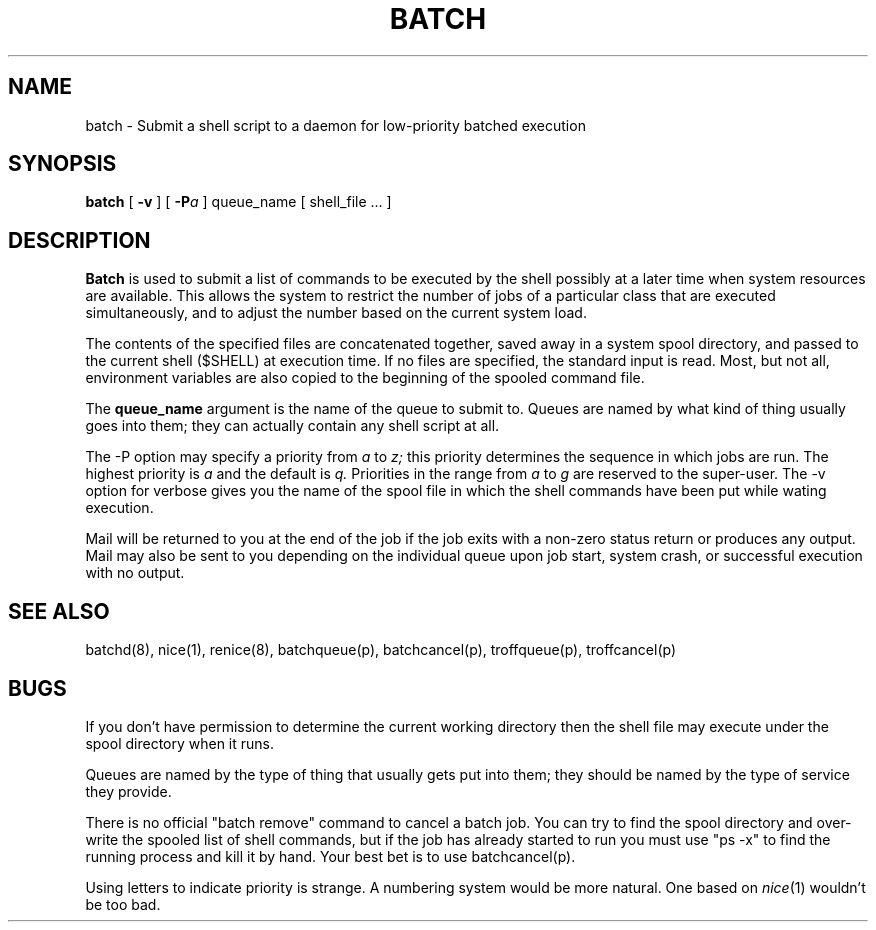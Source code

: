 .TH BATCH 1 UofW
.SH NAME
batch \- Submit a shell script to a daemon for low-priority batched execution
.SH SYNOPSIS
.B batch
[
\fB\-v\fR
]
[
\fB\-P\fIa\fR
]
queue_name
[
shell_file ...
]
.SH DESCRIPTION
.B Batch
is used to submit a list of commands to be executed by the shell possibly
at a later time when system resources are available.
This allows the system to restrict the number of jobs of a particular
class that are executed simultaneously, and to adjust the number
based on the current system load.
.PP
The contents of the specified files are concatenated together, saved
away in a system spool directory, and passed to the current shell
($SHELL) at execution time.
If no files are specified, the standard input is read.
Most, but not all, environment variables are also copied to the
beginning of the spooled command file.
.PP
The
.B queue_name
argument is the name of the queue to submit to.
Queues are named by what kind of thing usually goes into them;
they can actually contain any shell script at all.
.PP
The \-P option may specify a priority from
.I a
to
.I z;
this priority determines the sequence in which jobs are run.
The highest priority is
.I a
and the default is
.I q.
Priorities in the range from
.I a
to
.I g
are reserved to the super-user.
The \-v option for verbose gives you the name of the spool file
in which the shell commands have been put while wating execution.
.PP
Mail will be returned to you at the end of the job if the job exits with
a non-zero status return or produces any output.
Mail may also be sent to you depending on the individual queue upon
job start, system crash, or successful execution with no output.
.SH "SEE ALSO"
batchd(8), nice(1), renice(8), batchqueue(p), batchcancel(p), troffqueue(p), troffcancel(p)
.SH BUGS
.PP
If you don't have permission to determine the current working directory
then the shell file may execute under the spool directory when it runs.
.PP
Queues are named by the type of thing that usually gets put into them;
they should be named by the type of service they provide.
.PP
There is no official "batch remove" command to cancel a batch job.
You can try to find the spool directory and over-write the spooled
list of shell commands, but if the job has already started to run you
must use "ps -x" to find the running process and kill it by hand.
Your best bet is to use batchcancel(p).
.PP
Using letters to indicate priority is strange.
A numbering system would be more natural.
One based on
.IR nice (1)
wouldn't be too bad.
